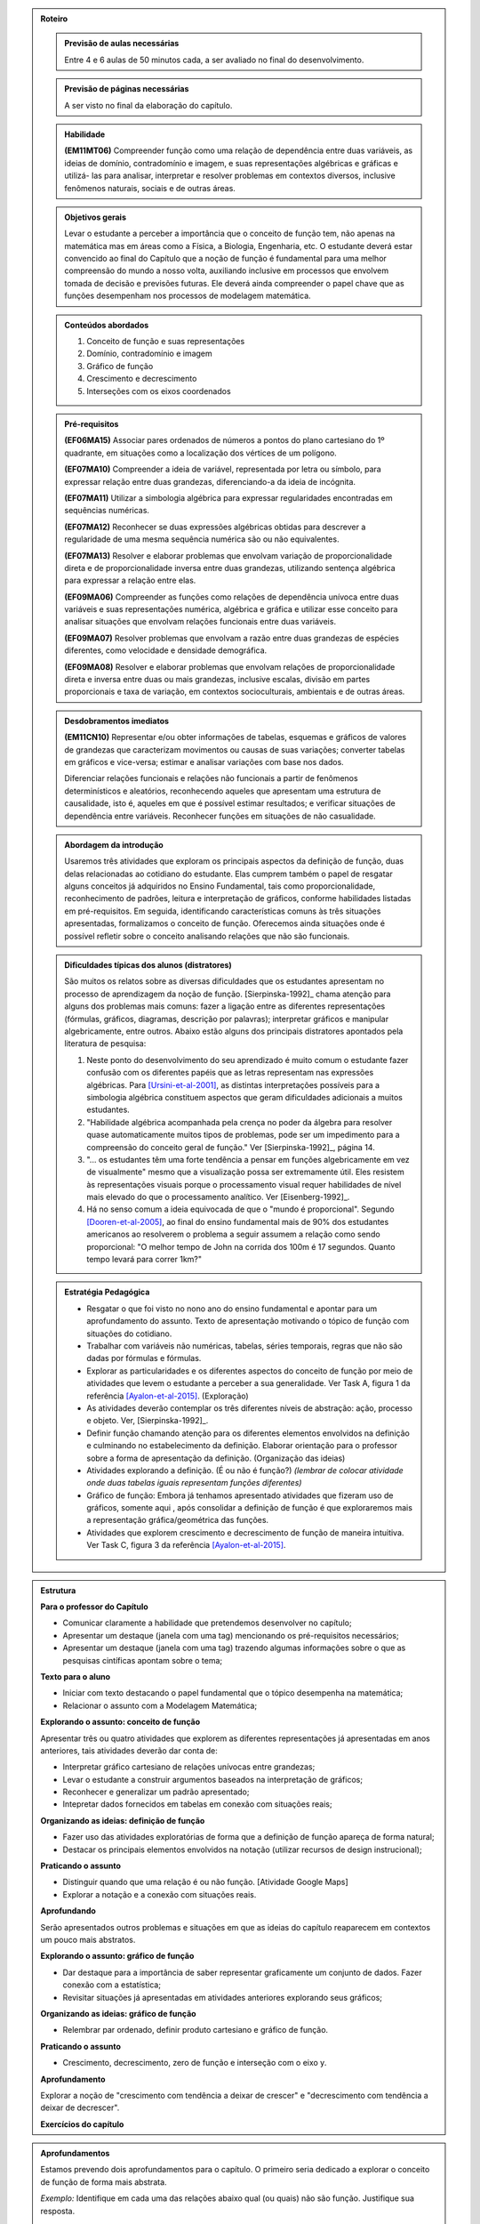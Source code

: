 .. _sec-rot:
.. admonition:: Roteiro

	.. admonition:: Previsão de aulas necessárias

		Entre 4 e 6 aulas de 50 minutos cada, a ser avaliado no final do desenvolvimento.

	.. admonition:: Previsão de páginas necessárias

		A ser visto no final da elaboração do capítulo.

	.. admonition::Fase de elaboração
    
		`Fase 3 (Refinamentos)<https://www.umlivroaberto.com/BookCloud/Metodologia/master/view/fases-de-elaboracao.html#sec-fase-1>`_



	.. admonition:: Habilidade 

		**(EM11MT06)** Compreender função como uma relação de dependência entre duas variáveis, as ideias de domínio, contradomínio e imagem, e suas representações algébricas e gráficas e utilizá- las para analisar, interpretar e resolver problemas em contextos diversos, inclusive fenômenos naturais, sociais e de outras áreas.


	.. admonition:: Objetivos gerais

		Levar o estudante a perceber a importância que o conceito de função tem, não apenas na matemática mas em áreas como a Física, a Biologia, Engenharia, etc. O estudante deverá estar convencido ao final do Capítulo que a noção de função é fundamental para uma melhor compreensão do mundo a nosso volta, auxiliando inclusive em processos que envolvem tomada de decisão e previsões futuras. Ele deverá ainda compreender o papel chave que as funções desempenham nos processos de modelagem matemática.

	.. admonition:: Conteúdos abordados
		
		#. Conceito de função e suas representações
		#. Domínio, contradomínio e imagem
		#. Gráfico de função
		#. Crescimento e decrescimento
		#. Interseções com os eixos coordenados

	.. admonition:: Pré-requisitos

		**(EF06MA15)** Associar pares ordenados de números a pontos do plano cartesiano do 1º quadrante, em situações como a localização dos vértices de um polígono.

		**(EF07MA10)** Compreender a ideia de variável, representada por letra ou símbolo, para expressar relação entre duas grandezas, diferenciando-a da ideia de incógnita.

		**(EF07MA11)** Utilizar a simbologia algébrica para expressar regularidades encontradas em sequências numéricas.

		**(EF07MA12)** Reconhecer se duas expressões algébricas obtidas para descrever a regularidade de uma mesma sequência numérica são ou não equivalentes.

		**(EF07MA13)** Resolver e elaborar problemas que envolvam variação de proporcionalidade direta e de proporcionalidade inversa entre duas grandezas, utilizando sentença algébrica para expressar a relação entre elas.

		**(EF09MA06)** Compreender as funções como relações de dependência unívoca entre duas variáveis e suas representações numérica, algébrica e gráfica e utilizar esse conceito para analisar situações que envolvam relações funcionais entre duas variáveis.
        
		**(EF09MA07)** Resolver problemas que envolvam a razão entre duas grandezas de espécies diferentes, como velocidade e densidade demográfica.

		**(EF09MA08)** Resolver e elaborar problemas que envolvam relações de proporcionalidade direta e inversa entre duas ou mais grandezas, inclusive escalas, divisão em partes proporcionais e taxa de variação, em contextos socioculturais, ambientais e de outras áreas.

	.. admonition:: Desdobramentos imediatos

		**(EM11CN10)** Representar e/ou obter informações de tabelas, esquemas e gráficos de valores de grandezas que caracterizam movimentos ou causas de suas variações; converter tabelas em gráficos e vice-versa; estimar e analisar variações com base nos dados.
   
   		Diferenciar relações funcionais e relações não funcionais a partir de fenômenos determinísticos e aleatórios, reconhecendo aqueles que apresentam uma estrutura de causalidade, isto é, aqueles em que é possível estimar resultados; e verificar situações de dependência entre variáveis. Reconhecer funções em situações de não casualidade.

	.. admonition:: Abordagem da introdução

		Usaremos três atividades que exploram os principais aspectos da definição de função, duas delas relacionadas ao cotidiano do estudante. Elas cumprem também o papel de resgatar alguns conceitos já adquiridos no Ensino Fundamental, tais como proporcionalidade, reconhecimento de padrões, leitura e interpretação de gráficos, conforme habilidades listadas em pré-requisitos. Em seguida, identificando características comuns às três situações apresentadas, formalizamos o conceito de função. Oferecemos ainda situações onde é possível refletir sobre o conceito analisando relações que não são funcionais.


	.. admonition:: Dificuldades típicas dos alunos (distratores)

		São muitos os relatos sobre as  diversas dificuldades que os estudantes apresentam no processo de aprendizagem da noção de função. [Sierpinska-1992]_ chama atenção para alguns dos problemas mais comuns:  fazer a ligação entre as diferentes representações (fórmulas, gráficos, diagramas, descrição por palavras); interpretar gráficos e manipular algebricamente, entre outros. Abaixo estão alguns dos principais distratores apontados pela literatura de pesquisa:
  
		#. Neste ponto do desenvolvimento do seu aprendizado é muito comum o estudante fazer confusão com os diferentes papéis que as letras representam nas expressões algébricas. Para [Ursini-et-al-2001]_, as distintas interpretações possíveis para a simbologia algébrica constituem aspectos que geram dificuldades adicionais a muitos estudantes. 
		#. "Habilidade algébrica acompanhada pela crença no poder da álgebra para resolver quase automaticamente muitos tipos de problemas, pode ser um impedimento para a compreensão do conceito geral de função." Ver [Sierpinska-1992]_, página 14.
		#. "... os estudantes têm uma forte tendência a pensar em funções algebricamente em vez de visualmente" mesmo que a visualização possa ser extremamente útil. Eles resistem às representações visuais porque o processamento visual requer habilidades de nível mais elevado do que o processamento analítico. Ver [Eisenberg-1992]_.
		#. Há no senso comum a ideia equivocada de que o "mundo é proporcional". Segundo [Dooren-et-al-2005]_, ao final do ensino fundamental mais de 90% dos estudantes americanos ao resolverem o problema a seguir assumem a relação como sendo proporcional: "O melhor tempo de John na corrida dos 100m é 17 segundos. Quanto tempo levará para correr 1km?"

	.. admonition:: Estratégia Pedagógica

		* Resgatar o que foi visto no nono ano do ensino fundamental e apontar para um aprofundamento do assunto. Texto de apresentação motivando o tópico de função com situações do cotidiano.
        
		* Trabalhar com variáveis não numéricas, tabelas, séries temporais, regras que não são dadas por fórmulas e fórmulas.
   
		* Explorar as particularidades e os diferentes aspectos do conceito de função por meio de atividades que levem o estudante a perceber a sua generalidade. Ver Task A, figura 1 da referência [Ayalon-et-al-2015]_.  (Exploração)
   
		* As atividades deverão contemplar os três diferentes níveis de abstração: ação, processo e objeto. Ver, [Sierpinska-1992]_.
   
		* Definir função chamando atenção para os diferentes elementos envolvidos na definição e culminando no estabelecimento da definição. Elaborar orientação para o professor sobre a forma de apresentação da definição.  (Organização das ideias)
    
		* Atividades explorando a definição. (É ou não é função?) *(lembrar de colocar atividade onde duas tabelas iguais representam funções diferentes)*
   
		* Gráfico de função: Embora já tenhamos apresentado atividades que fizeram uso de gráficos, somente aqui , após consolidar a definição de função é que exploraremos mais a representação gráfica/geométrica das funções.
   
		* Atividades que explorem crescimento e decrescimento de função de maneira intuitiva.  Ver Task C, figura 3 da referência [Ayalon-et-al-2015]_.
   
.. admonition:: Estrutura

	**Para o professor do Capítulo**

	* Comunicar claramente a habilidade que pretendemos desenvolver no capítulo;
	* Apresentar um destaque (janela com uma tag) mencionando os pré-requisitos necessários;
	* Apresentar um destaque (janela com uma tag) trazendo algumas informações sobre o que as pesquisas cintíficas apontam sobre o tema;

	**Texto para o aluno**

	* Iniciar com texto destacando o papel fundamental que o tópico desempenha na matemática;
	* Relacionar o assunto com a Modelagem Matemática;

	**Explorando o assunto: conceito de função**
    
	Apresentar três ou quatro atividades que explorem as diferentes representações já apresentadas em anos anteriores, tais atividades deverão dar conta de:

	* Interpretar gráfico cartesiano de relações unívocas entre grandezas;
	* Levar o estudante a construir argumentos baseados na interpretação de gráficos;
	* Reconhecer e generalizar um padrão apresentado;
	* Intepretar dados fornecidos em tabelas em conexão com situações reais;

	**Organizando as ideias: definição de função**

	* Fazer uso das atividades exploratórias de forma que a definição de função apareça de forma natural;
	* Destacar os principais elementos envolvidos na notação (utilizar recursos de design instrucional);

	**Praticando o assunto**

	* Distinguir quando que uma relação é ou não função. [Atividade Google Maps]
	* Explorar a notação e a conexão com situações reais.

	**Aprofundando**

	Serão apresentados outros problemas e situações em que as ideias do capítulo reaparecem em contextos um pouco mais abstratos.

	**Explorando o assunto: gráfico de função**

	* Dar destaque para a importância de saber representar graficamente um conjunto de dados. Fazer conexão com a estatística;
	* Revisitar situações já apresentadas em atividades anteriores explorando seus gráficos;

	**Organizando as ideias: gráfico de função**

	* Relembrar par ordenado, definir produto cartesiano e gráfico de função.

	**Praticando o assunto**

	* Crescimento, decrescimento, zero de função e interseção com o eixo y.

	**Aprofundamento**

	Explorar a noção de "crescimento com tendência a deixar de crescer" e "decrescimento com tendência a deixar de decrescer".

	**Exercícios do capítulo**

.. admonition:: Aprofundamentos

	Estamos prevendo dois aprofundamentos para o capítulo. O primeiro seria dedicado a explorar o conceito de função de forma mais abstrata.

	*Exemplo:* Identifique em cada uma das relações abaixo qual (ou quais) não são função. Justifique sua resposta.

	a) Seja `\mathcal{P}` o conjunto de todas as pessoas e considere a relação de `\mathcal{P}` em `\mathcal{P}`, que a cada pessoa associa o seu irmão.
	b) Seja `\mathbb{R}`  o conjunto dos números reais e considere a relação de `\mathbb{R}` em `\mathbb{R}`, que a cada número real associa sua raiz quadrada.
	c) Sejam `\mathbb{R}^+` o conjunto dos números reais positivos e `\mathcal{T}` o conjunto de todos os triângulos. Considere a relação de `\mathbb{R}^+` em `\mathcal{T}` que a cada número real positivo `x` associa o triângulo de área `x`.

	O segundo aprofundamento será dedicado à gráfico de função. Pretendemos explorar a noção de "crescimento com tendência a deixar de crescer" e "decrescimento com tendência a deixar de decrescer".


.. admonition:: Sugestões de leitura ou projetos aplicados

	Atividade eletrônica exploratória. Pretendemos oferecer ao professor uma atividade desenvolvida no Desmos, e com a qual ele poderá investigar que tipo de representação de uma relação funcional (tabela, input-output, gráfico, flechas), já estudada nos anos anteriores, são mais fortes em seus estudantes. Tal atividade poderá ser útil para o planejamento das atividades a serem desenvolvidas pelo professor nesse capítulo.


.. admonition:: Referências Bibliográficas
  
		.. [Sierpinska-1992] Sierpinska A.: On understanding the notion of function. In Guershon Harel and Ed Dubinsky, editors, The Concept of Function: Aspects of Epistemology and Pedagogy. Mathematical Association of America, USA, p. 25-58.

		.. [Eisenberg-1992] Eisenberg T.: On the development of a sense for functions. In Guershon Harel and Ed Dubinsky, editors, The Concept of Function: Aspects of Epistemology and Pedagogy. Mathematical Association of America, USA, p. 153–174.
   
		.. [Dooren-et-al-2005] Dooren W., De Bock, D., Hessels, A., Janssens, D. & Verschaffel, L.: Not everything is proportional: Effects of age and problem type on propensities for overgeneralization. Cognition and Instruction, V. 23, p. 57 –86. 
   
		.. [Greer-1993] Greer B.: The mathematical modelling perspective on world problems. Journal of Mathematical Behavior, V. 12, p. 239–250.
   
		.. [Ayalon-et-al-2015] Ayalon M., Watson A. & Lerman S.: Progression Towards Functions: Students’ Performance on Three Tasks About Variables from Grades 7 to 12.
   
		.. [Schroer-2013] Schroer R.: A retormada de relação entre grandezas no ensino médio e sua tradução  para a linguagem de funções, Dissertação do Programa de Pós-Graduação em ensino de Matemática da UFRGS, Porto Alegre, RGS. 

.. _sec-funcoes:

=======
Explorando
=======

.. admonition:: Para o professor

	**[Colocar em uma caixa destacada com tag a habilidade que deverá ser desenvolvida no capítulo, bem como os prá-requisitos necessários]** 

	Muitas situações e decisões do dia a dia dependem do reconhecimento de uma relação entre duas grandezas e da análise de como a variação de uma delas influencia na variação da outra (distância x tempo; área x comprimento dos lados, absorção de um medicamento pelo organismo humano x tempo, etc.). O tema funções trata de uma especial relação entre grandezas e mostra como a matemática pode ajudar nessas decisões. Além disso, na Matemática como ciência, função é considerado um conceito fundamental e central. Esse conceito deu origem a uma forma mais precisa de se falar em Matemática em muitas situações.

	Este capítulo começa com quatro atividades que exploram os principais aspectos da definição de função e de algumas das suas representações. Elas cumprem também o papel de resgatar alguns conceitos já adquiridos no Ensino Fundamental, tais como proporcionalidade, reconhecimento de padrões, leitura e interpretação de gráficos. Em seguida, na seção *Organizando as Ideias*, formalizamos os conceitos de função e gráfico e os exploramos em uma série de atividades propostas na seção *Praticando*. Para encerrar o capítulo, em *Aprofundando* apresentamos outros problemas e situações onde as ideias do capítulo reaparecem em contextos um pouco mais abstratos.

	**[Caixa destacando as observações abaixo]** 

	* Optamos por apresentar o conceito de função de maneira contextualizada e geral, isto é, não restrito apenas a conjuntos numéricos .
	* É importante reforçar, inicialmente, a relação de univocidade entre as grandezas como condição para tal relação ser chamada de função. Destacando como a variação de uma ou mais grandezas afeta a variação de outras. Para em seguida, estabelecer, sempre que possível, uma maneira formal de descrever as funções.
	* Nas atividades extras que você venha a apresentar para seus estudantes é importante estar atento para não reforçar o senso comum de que no cotidiano todas as relações são proporcionais.
	* O trabalho das conversões entre representações algébricas e gráficas são de vital importância para análise e interpretação das relações existentes entre as variáveis envolvidas. 
	* São propostas algumas atividades que fazem uso de aplicativos do Geogebra em que é possível explorar diferentes propriedades das funções e seus gráficos e sobretudo analisar variações quando se modificam parâmetros.
	* Ao criar suas próprias atividades, sugerimos que sejam evitadas as que envolvem cálculos algébricos exaustivos.
	* Incentive e conduza seus estudantes a expressarem seus raciocínios de maneira precisa, mesmo que seja apenas usando palavras.

	**[Caixa em destaque com uma tag "O que dizem as pesquisas sobre o tema?"]**

	A noção de função é considerada uma das mais importantes da matemática. Segundo PONTE (1992), assim como o ponto, a reta e o plano foram os elementos básicos da Geometria Euclidiana, o conceito de função foi um dos fundamentos da Análise Matemática. Documentos oficiais como os Parâmetros Curriculares Nacionais do Ensino Médio (PCNEM) e a (segunda versão da) Base Nacional Comum Curricular (BNCC)  evidenciam a preocupação com tal conteúdo no Ensino Médio, trazendo inclusive sugestões no que diz respeito a sua abordagem.

		Nessa etapa de escolaridade, merece especial destaque o estudo das funções por seu papel como modelo matemático para analisar e interpretar relações de dependência entre variáveis de duas grandezas em fenômenos do mundo natural ou social, incluindo os trabalhados em componentes de outras áreas de conhecimento[...] [BNCC-2016,p.576]_
  
		O estudo das funções permite ao aluno adquirir a linguagem algébrica como a linguagem das ciências, necessária para expressar a relação entre grandezas e modelar situações-problema, construindo modelos descritivos de fenômenos e permitindo várias conexões dentro e fora da própria matemática. [PCNEM-2006, p.121]_
   
	São muitos os relatos sobre as  diversas dificuldades que os estudantes apresentam no processo de aprendizagem da noção de função. Sierpinska [Sierpinska-1992]_ chama atenção para alguns dos problemas mais comuns:  fazer a ligação entre as diferentes representações (fórmulas, gráficos, diagramas, descrição por palavras); interpretar gráficos e manipular algebricamente, entre outros.
  
	Neste ponto do desenvolvimento do seu aprendizado é muito comum o estudante fazer confusão com os diferentes papéis que as letras representam nas expressões algébricas. Para Ursini [Ursini-et-al-2001]_, as distintas interpretações possíveis para a simbologia algébrica constituem aspectos que geram dificuldades adicionais a muitos estudantes.

	Segundo Eisenberg [Eisenberg-1992]_, os estudantes têm uma forte tendência a pensar em funções algebricamente em vez de visualmente, mesmo que a visualização possa ser extremamente útil. Eles resistem às representações visuais porque o processamento visual requer habilidades de nível mais elevado do que o processamento analítico.
   
	Jones [Jones-2006]_ chama atenção para os três níveis de abstração nos quais podemos situar o entendimento do conceito de função:  como ação, como processo e como objeto. Procuramos, assim, dosar as atividades propostas com o objetivo de não privilegiar o pensamento algébrico em detrimento da visualização e buscando atingir os diferentes níveis de abstração indicados acima.

	Em um primeiro momento vamos investigar a forma como diferentes grandezas se relacionam enfatizando quais dessas relações de fato podem ser chamadas de funções. Com efeito, durante a busca por tais relações, é muito mais comum nos depararmos com aquelas que não podem ser consideradas funções. Portanto, faz-se necessário estar atento para que se possa extrair todas as potencialidades das verbalizações expressas pelos próprios estudantes.

	**Referências Bibliográficas**

	.. [Eisenberg-1992] Eisenberg T.: On the development of a sense for functions. In Guershon Harel and Ed Dubinsky, editors, The Concept of Function: Aspects of Epistemology and Pedagogy. Mathematical Association of America, USA, p. 153–174.
    
	.. [Jones-2006] Jones M.: Desmystifying Functions: The Historical and Pedagogical Difficulties of the Concept of Function. Rose-Hulman Undergraduate Math Journal, V. 7, p. 1-20.
    
	.. [Ponte-et-al-2008] PONTE J. P. & Matos A.: O estudo de relações funcionais e o desenvolvimento do conceito de variável em alunos do 8.º ano. RELIME, V. 11(2), p. 195-231.

	.. [Ponte-1992] Ponte J. P.: The History of the concept of function and some educational implications The Mathematics Educator, v. 2, n. 3, p. 3-8.
    
	.. [Sierpinska-1992] Sierpinska A.: On understanding the notion of function. In Guershon Harel and Ed Du- binsky, editors, The Concept of Function: Aspects of Epistemology and Pedagogy. Mathematical Association of America, USA, p. 25-58.
    
	.. [Ursini-et-al-2001] Ursini S. & Trigueros M.: A model for the uses of variable in elementary algebra. In M. van den Heuvel-Panhuizen (Ed.), Proceedings of the 25th Conference of the International Group for the Psychology of Mathematics Education, V. 4, p. 327-334. Utrecht: Utrecht University.

O que o nosso batimento cardíaco, um terremoto ou a variação de um ativo na bolsa de valores possuem em comum? Os batimentos cardíacos podem ser monitorados através de um sinal bioelétrico cujo gráfico é representado em um eletrocardiograma, as ondas sísmicas produzidas por um terremoto podem ser lidas a partir de um sismógrafo e as variações de valores das ações de uma empresa, percebidas ao longo do tempo, também podem ser facilmente visualizadas em um gráfico.

Assim como nos fenômenos descritos acima, muitas situações e decisões do dia a dia dependem do reconhecimento de uma relação entre duas grandezas e da análise de como a variação de uma delas influencia na variação da outra (distância x tempo; área x comprimento dos lados; absorção de um medicamento pelo organismo humano x tempo; etc.). O tema funções trata de uma especial relação entre grandezas e mostra como a matemática pode ajudar nessas decisões.

As funções, de uma maneira geral, servem para conectar grandezas, medidas, conjuntos numéricos e até questões mais subjetivas que não podem ser quantificadas, como por exemplo as chamadas variáveis qualitativas estudadas pela Estatística (classe social, cor dos olhos, local de nascimento, gênero, etc.).

Por essas características este é um dos conceitos centrais para a Matemática, e sua importância transcende os limites dessa ciência, sendo muito útil para descrever fenômenos em diversas áreas do conhecimento, não só nas mais próximas como a Física, a Química, ou as Engenharias, como também em Biologia, Geografia, Sociologia e no seu cotidiano, como ficará claro nas atividades a seguir.

A noção de função não surgiu ao acaso na Matemática, ela é um instrumento matemático indispensável para o estudo quantitativo dos fenômenos naturais, tendo seu início nos estudos desenvolvidos por Kepler (1571-1630) e Galileu (1564-1642) sobre o movimento dos planetas e a queda dos corpos pela ação da força da gravidade, respectivamente.  Naquelas situações era preciso medir grandezas, identificar regularidades e obter relações que admitissem uma descrição matemática simples. 

A aplicação da Matemática às mais diversas áreas é feita, na maioria das vezes, por meio da noção de modelo matemático. Um modelo matemático é uma representação de uma determinada situação ou fenômeno e usualmente é constituído por variáveis e as relações entre essas variáveis. Funções são fundamentais tanto na concepção quanto no estudo dos modelos matemáticos.

.. _ativ-funcoes-pluviometria:

Pluviometria no Sistema Cantareira
----------------------------------


.. admonition:: Para o professor

   **OBJETIVOS ESPECÍFICOS**
   
   Levar o estudante a:
   
   *  Interpretar gráfico cartesiano que represente relações unívocas entre grandezas.
   * Construir argumentos a partir da análise de gráficos e/ou tabelas.
   
   **OBSERVAÇÕES E RECOMENDAÇÕES**
   
   * Os valores apresentados pelo gráfico são apenas estimativas. Caso haja interesse, visitando a página indicada na legenda é possível ter acesso aos valores exatos para cada mês passando o mouse sobre o gráfico, contudo, o período apresentado na atividade pode ser diferente do que você vai encontrar na página. Você pode modificar a atividade usando os dados atualizados.
   * No item (b) estamos interessados no valor absoluto da diferença, não importando qual deles é maior que o outro.
   * No item (d) auxilie seus estudantes na elaboração do texto, sinalizando que ele deve perceber o aumento ou a diminuição no nível de água armazenado no Sistema, relacionando com a variação da pluviometria.
   

As chuvas são a principal fonte de água para os reservatórios que abastecem as grandes cidades. Com base em dados passados, constrói-se uma média mensal esperada de chuvas. Em anos em que a chuva real é menor que o esperado considera-se que estão baixos os níveis de água nos Sistemas.

O gráfico seguinte mostra a pluviometria (em milímetros) da chuva real comparada com a chuva esperada no Sistema Cantareira, que abastece a região metropolitana de São Paulo de dezembro de 2013 (2013-12) a novembro de 2016 (2016-11).


.. figure:: https://www.umlivroaberto.com/livro/lib/exe/fetch.php?media=cantareira_chuva.png
   :width: 900px
   :align: center

   disponível em: http://www.nivelaguasaopaulo.com/cantareira

De acordo com o gráfico acima, responda:

a) Em que mês e ano aproximadamente houve a maior incidência de chuvas? E a menor?
b) Em que período(s) a diferença entre a chuva esperada e a real superou os 100 mm, aproximadamente? 
c) É possível identificar os períodos de estiagem e de maior volume de chuva? Explique.
d) Descreva o impacto sobre a variação do nível de água nos reservatórios do Sistema Cantareira em um período de estiagem e em um período de intensas chuvas.


.. admonition:: Resposta 

   a) Maior e menor incidência de chuvas ocorreram, aproximadamente, em fevereiro de 2015 e abril de 2016, respectivamente.
   b) Aproximadamente em dezembro de 2013, janeiro e fevereiro de 2014, janeiro e fevereiro de 2015 e junho de 2016.
   c) Sim. Os períodos de estiagem são aqueles em que a pluviometria da chuva real (representada pela linha azul) é muito menor do que a da chuva esperada (representada pela linha vermelha), como ocorrido por exemplo no período de dezembro de 2013 à fevereiro de 2014. Os períodos com o maior volume de chuva são aqueles em que a pluviometria da chuva real é muito maior do que a da chuva esperada, como por exemplo os períodos de fevereiro de 2015 e junho de 2016.
   d) Em um período de estiagem deverá ser observada uma diminução do nível de água nos reservatórios do Sistema Cantareira, em períodos de intensas chuvas deverá ocorrer um aumento do nível de água armazenada no Sistema.


.. _ativ-funcoes-numeros-triangulares:

Números triangulares
--------------------

.. admonition:: Para o professor

   **OBJETIVOS ESPECÍFICOS**
   Levar o estudante a:
   
   * Reconhecer um padrão geométrico nos primeiros termos de uma sequência e ser capaz de, a partir dele, inferir os próximos termos da sequência.
   * Generalizar, ainda que em palavras, o padrão observado.
   
   **OBSERVAÇÕES E RECOMENDAÇÕES**
   
   * Provavelmente os estudantes descreverão padrões diferentes, mesmo obtendo o mesmo “resultado” para o sexto, sétimo e oitavo números triangulares. Por exemplo, um estudante poderá dizer que constrói o triângulo “de cima para baixo”, outro “de baixo para cima” e outro faça uso do padrão recursivo ”basta acrescentar mais uma linha ao último triângulo construído”. Assim, a resposta ao ítem (b) não é única, e cabe aproveitar as diferentes respostas para ressaltar com a turma: os resultados são os mesmos com estes “padrões diferentes”? Por que? Por exemplo, “somar de cima para baixo” produz o mesmo resultado que “somar de baixo para cima”, pois a adição é comutativa. 
   * Pela mesma razão apontada no ítem (b), a resposta ao ítem (c) não é única.
   * Não é esperado, neste momento, que o estudante expresse a relação por meio da linguagem simbólica, escrevendo `T_n = T_{n-1}+n`, mas que seja matematicamente preciso em suas palavras, dizendo, por exemplo, "o `n`-ésimo arranjo é o arranjo anterior acrescido de mais uma fileira com `n` círculos".
   * É possível que algum estudante descreva o `n`-ésimo número triangular como a soma dos primeiros `n` números naturais. Neste caso, você pode mostrá-los que essa maneira de descrever o procedimento é equivalente à recursiva. Não apenas testando exemplos, mas sim fazendo uso da propriedade associativa: seja qual for o `n`, `T_n=1+2+...+(n-1)+n=[1+2+...+(n-1)]+n=T_n-1+n`.


.. tikz::

  \definecolor{qqzzcc}{rgb}{0.,0.6,0.8}
  \clip(-0.9279117032827463,-3.420523985545702) rectangle (17.259435909160114,6.069005028685349);
  \draw [color=qqzzcc,fill=qqzzcc,fill opacity=1.0] (0.5,0.5) circle (0.5cm);
  \draw [color=qqzzcc,fill=qqzzcc,fill opacity=1.0] (2.,0.5) circle (0.5cm);
  \draw [color=qqzzcc,fill=qqzzcc,fill opacity=1.0] (3.,0.5) circle (0.5cm);
  \draw [color=qqzzcc,fill=qqzzcc,fill opacity=1.0] (4.5,0.5) circle (0.5cm);
  \draw [color=qqzzcc,fill=qqzzcc,fill opacity=1.0] (5.5,0.5) circle (0.5cm);
  \draw [color=qqzzcc,fill=qqzzcc,fill opacity=1.0] (6.5,0.5) circle (0.5cm);
  \draw [color=qqzzcc,fill=qqzzcc,fill opacity=1.0] (8.,0.5) circle (0.5cm);
  \draw [color=qqzzcc,fill=qqzzcc,fill opacity=1.0] (9.,0.5) circle (0.5cm);
  \draw [color=qqzzcc,fill=qqzzcc,fill opacity=1.0] (10.,0.5) circle (0.5cm);
  \draw [color=qqzzcc,fill=qqzzcc,fill opacity=1.0] (11.,0.5) circle (0.5cm);
  \draw [color=qqzzcc,fill=qqzzcc,fill opacity=1.0] (12.5,0.5) circle (0.5cm);
  \draw [color=qqzzcc,fill=qqzzcc,fill opacity=1.0] (13.5,0.5) circle (0.5cm);
  \draw [color=qqzzcc,fill=qqzzcc,fill opacity=1.0] (14.5,0.5) circle (0.5cm);
  \draw [color=qqzzcc,fill=qqzzcc,fill opacity=1.0] (15.5,0.5) circle (0.5cm);
  \draw [color=qqzzcc,fill=qqzzcc,fill opacity=1.0] (16.5,0.5) circle (0.5cm);
  \draw [color=qqzzcc,fill=qqzzcc,fill opacity=1.0] (2.5,1.5) circle (0.5cm);
  \draw [color=qqzzcc,fill=qqzzcc,fill opacity=1.0] (5.,1.5) circle (0.5cm);
  \draw [color=qqzzcc,fill=qqzzcc,fill opacity=1.0] (6.,1.5) circle (0.5cm);
  \draw [color=qqzzcc,fill=qqzzcc,fill opacity=1.0] (8.5,1.5) circle (0.5cm);
  \draw [color=qqzzcc,fill=qqzzcc,fill opacity=1.0] (9.5,1.5) circle (0.5cm);
  \draw [color=qqzzcc,fill=qqzzcc,fill opacity=1.0] (10.5,1.5) circle (0.5cm);
  \draw [color=qqzzcc,fill=qqzzcc,fill opacity=1.0] (13.,1.5) circle (0.5cm);
  \draw [color=qqzzcc,fill=qqzzcc,fill opacity=1.0] (14.,1.5) circle (0.5cm);
  \draw [color=qqzzcc,fill=qqzzcc,fill opacity=1.0] (15.,1.5) circle (0.5cm);
  \draw [color=qqzzcc,fill=qqzzcc,fill opacity=1.0] (16.,1.5) circle (0.5cm);
  \draw [color=qqzzcc,fill=qqzzcc,fill opacity=1.0] (5.5,2.5) circle (0.5cm);
  \draw [color=qqzzcc,fill=qqzzcc,fill opacity=1.0] (9.,2.5) circle (0.5cm);
  \draw [color=qqzzcc,fill=qqzzcc,fill opacity=1.0] (10.,2.5) circle (0.5cm);
  \draw [color=qqzzcc,fill=qqzzcc,fill opacity=1.0] (13.5,2.5) circle (0.5cm);
  \draw [color=qqzzcc,fill=qqzzcc,fill opacity=1.0] (14.5,2.5) circle (0.5cm);
  \draw [color=qqzzcc,fill=qqzzcc,fill opacity=1.0] (15.5,2.5) circle (0.5cm);
  \draw [color=qqzzcc,fill=qqzzcc,fill opacity=1.0] (9.5,3.5) circle (0.5cm);
  \draw [color=qqzzcc,fill=qqzzcc,fill opacity=1.0] (14.,3.5) circle (0.5cm);
  \draw [color=qqzzcc,fill=qqzzcc,fill opacity=1.0] (15.,3.5) circle (0.5cm);
  \draw [color=qqzzcc,fill=qqzzcc,fill opacity=1.0] (14.5,4.5) circle (0.5cm);
  \draw (-0.15,-0.1) node[anchor=north west] {$T_1=1$};
  \draw (1.8,-0.1) node[anchor=north west] {$T_2=3$};
  \draw (4.8,-0.1) node[anchor=north west] {$T_3=6$};
  \draw (8.7,-0.1) node[anchor=north west] {$T_4=10$};
  \draw (13.8,-0.1) node[anchor=north west] {$T_5=15$};
  
Considere a sequência de números ilustrada acima. Ela é conhecida como a sequência dos *números triangulares*. O `n`-ésimo número triangular, `T_n`, é a quantidade total de círculos necessários para formar um triângulo equilátero cujo lado tem `n` círculos. Por exemplo, o quarto número triangular é `T_4=10`. 

a) Determine o 6º, o 7º e o 8º números triangulares.

b) Descreva o procedimento que você usou para encontrar `T_6, T_7` e `T_8` no item anterior.

c) Como você descreveria um procedimento que permite encontrar qualquer número triangular? Explique.


.. admonition:: Resposta 

   a) `21`, `28` e `36`.
   b) Uma resposta possível seria: `T_6` foi obtido adicionando `6` círculos a um dos lados do triângulo equilátero que corresponde à `T_5` e efetuando a soma dos círculos presentes nesse novo triângulo equilátero. De forma análoga `T_7` e `T_8` foram obtidos pela adição de `7` e `8` círculos a um dos lados dos triângulos equiláteros que correspondem à `T_6` e `T_7`, respectivamente.
   c) Uma resposta possível seria: o `n`-ésimo número triangular pode ser obtido a partir do triângulo equilátero anterior, bastando para isso acrescentar uma fileira de `n` círculos a um dos seus lados e efetuar a soma de todos os círculos.

.. _ativ-funcoes-arranha:

Arranha-céu
----------------

.. admonition:: Para o professor

   **OBJETIVOS ESPECÍFICOS**
   Levar o estudante a:
   
   * Interpretar os dados da tabela fazendo a conexão com a situação apresentada.
   * Perceber a relação entre as variáveis e resgatar a ideia de variação a partir da noção de proporcionalidade (taxa de variação constante).
   
   **OBSERVAÇÕES E RECOMENDAÇÕES**
   
   * A escolha dessa atividade se apoia no fato de que os estudantes têm familiaridade com a noção de proporcionalidade, que é explorada tanto em álgebra quanto em geometria, desde os anos iniciais do ensino fundamental.
   * Deseja-se, entretanto, que os estudantes sempre levem em conta o contexto do problema. 

.. figure:: https://www.umlivroaberto.com/livro/lib/exe/fetch.php?media=burj-khalifa.jpeg
   :width: 200px
   :align: center


O Burj-Khalifa é um arranha-céu em Dubai, Emirados Árabes, com 829,84 m. Sua construção começou em 21 de setembro de 2004, e inaugurado oficialmente em 04 de janeiro de 2010. É tão alto que tem um elevador que chega a 64km/h, o mais rápido do mundo. Nesses 163 andares, tudo é motivo para recorde, a casa noturna mais alta do mundo, mesquita mais alta do mundo, restaurante, observatório, etc.

A tabela abaixo mostra diferentes alturas que correspondem a alguns andares de um prédio de 40 andares.

.. table::
   :widths: 3 3 3 3 3 3 3 3 3 3 3
   :column-alignment: center center center center center center center center center center center

   +-----------------+-------------+-----+-----+-----+-----+-----+-----+-----+-----+-----+
   | Número do Andar | Garagem (0) |  1  |  2  |  3  |  4  | ... | 10  |...  |     |     |
   +-----------------+-------------+-----+-----+-----+-----+-----+-----+-----+-----+-----+
   | Altura (metros) | -1          |  3  |  7  |  11 |  15 | ... |     |...  |     | 91  |
   +-----------------+-------------+-----+-----+-----+-----+-----+-----+-----+-----+-----+
	
Supondo que todas as alturas entre os andares do prédio sejam iguais e que a altura de um andar é medida a partir do nível da rua até o piso desse andar, responda: 

#. Quantos metros há entre os andares?
#. A que altura do chão está o 10º andar?
#. O que significa o sinal negativo no andar da garagem?
#. A que andar corresponde a altura de 91 m?
#. Qual a altura total do prédio?
#. Realize uma pesquisa na internet e descubra o maior arranha-céu brasileiro atualmente. Dividindo a altura total dele pela quantidade de andares, descubra qual a altura média dos andares.


.. admonition:: Resposta 

   a) `4` metros.
   b) `39` metros.
   c) Significa que a garagem está abaixo do nível da rua.
   d) `23º` andar.
   e) O `40º` andar está localizado a `159` metros do solo, e como cada andar possui altura de `4` metros, a altura do prédio é de `163` metros.



